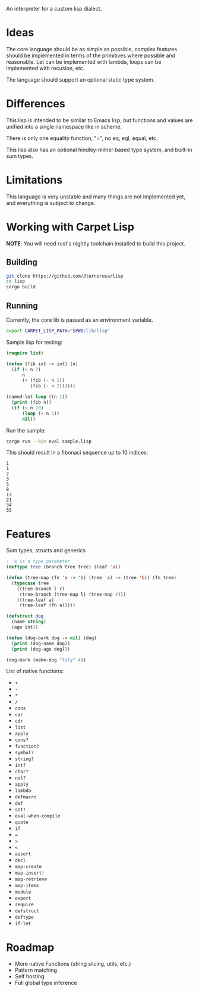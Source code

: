 An interpreter for a custom lisp dialect.

* Ideas
The core language should be as simple as possible, complex features should be implemented in terms
of the primitives where possible and reasonable. Let can be implemented with lambda, loops
can be implemented with recusion, etc.

The language should support an optional static type system.

* Differences
This lisp is intended to be similar to Emacs lisp, but functions and values are unified into a single
namespace like in scheme.

There is only one equality function, "=", no eq, eql, equal, etc.

This lisp also has an optional hindley-milner based type system, and built-in sum types.

* Limitations
This language is very unstable and many things are not implemented yet, and everything is subject to change.

* Working with Carpet Lisp

*NOTE*: You will need rust's nightly toolchain installed to build this project.

** Building
#+begin_src bash
git clone https://github.com/Jturnerusa/lisp
cd lisp
cargo build
#+end_src

** Running

Currently, the core lib is passed as an environment variable.
#+begin_src bash
export CARPET_LISP_PATH="$PWD/lib/lisp"
#+end_src

Sample lisp for testing:
#+begin_src lisp
  (require list)

  (defun (fib int -> int) (n)
    (if (< n 2)
        n
        (+ (fib (- n 1))
           (fib (- n 2))))))

  (named-let loop ((n 1))
    (print (fib n))
    (if (< n 10)
        (loop (+ n 1))
        nil))
#+end_src
Run the sample:
#+begin_src bash
    cargo run --bin eval sample.lisp
#+end_src

This should result in a fibonaci sequence up to 10 indices:
#+begin_example
1
1
2
3
5
8
13
21
34
55
#+end_example

* Features

Sum types, structs and generics
#+begin_src lisp
  ; 'a is a type parameter
  (deftype tree (branch tree tree) (leaf 'a))

  (defun (tree-map (fn 'a -> 'b) (tree 'a) -> (tree 'b)) (fn tree)
    (typecase tree
      ((tree-branch l r)
       (tree-branch (tree-map l) (tree-map r)))
      ((tree-leaf a)
       (tree-leaf (fn a)))))

  (defstruct dog
    (name string)
    (age int))

  (defun (dog-bark dog -> nil) (dog)
    (print (dog-name dog))
    (print (dog-age dog)))

  (dog-bark (make-dog "lily" 4))
#+end_src

List of native functions:
- =+=
- =-=
- =*=
- =/=
- =cons=
- =car=
- =cdr=
- =list=
- =apply=
- =cons?=
- =function?=
- =symbol?=
- =string?=
- =int?=
- =char?=
- =nil?=
- =apply=
- =lambda=
- =defmacro=
- =def=
- =set!=
- =eval-when-compile=
- =quote=
- =if=
- ===
- =>=
- =<=
- =assert=
- =decl=
- =map-create=
- =map-insert!=
- =map-retrieve=
- =map-items=
- =module=
- =export=
- =require=
- =defstruct=
- =deftype=
- =if-let=

* Roadmap
- More native Functions (string slicing, utils, etc.)
- Pattern matching
- Self hosting
- Full global type inference
